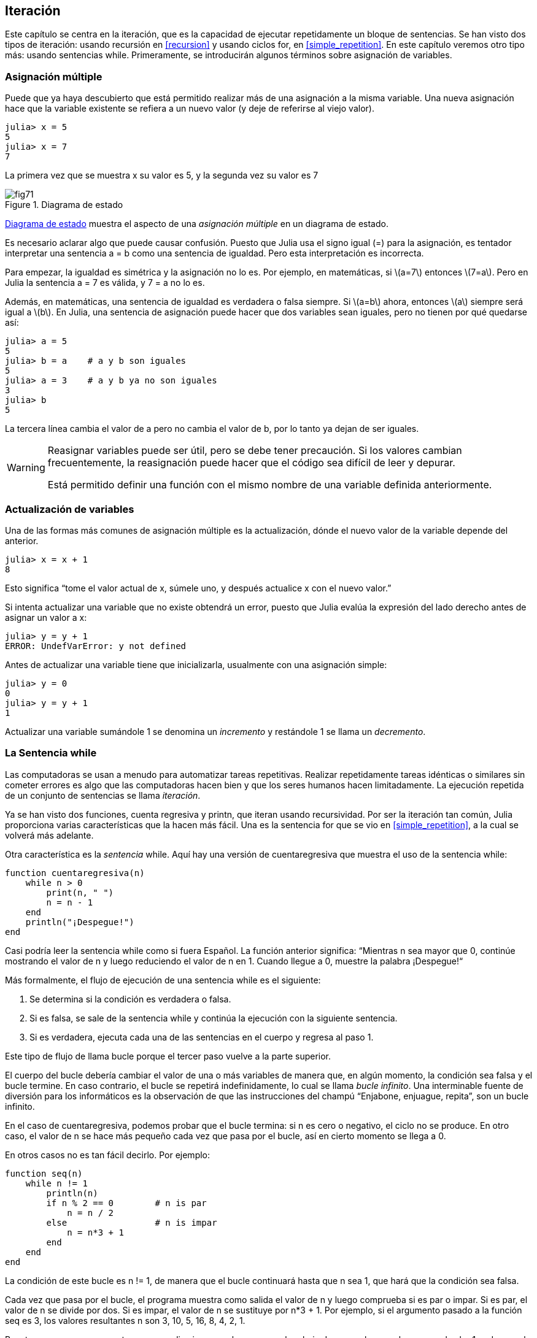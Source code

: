 [[chap07]]
== Iteración

Este capítulo se centra en la iteración, que es la capacidad de ejecutar repetidamente un bloque de sentencias. Se han visto dos tipos de iteración: usando recursión en <<recursion>> y usando ciclos +for+, en <<simple_repetition>>. En este capítulo veremos otro tipo más: usando sentencias +while+. Primeramente, se introducirán algunos términos sobre asignación de variables.
(((iteración)))(((recursión)))(((sentencia for)))

=== Asignación múltiple

Puede que ya haya descubierto que está permitido realizar más de una asignación a la misma variable. Una nueva asignación hace que la variable existente se refiera a un nuevo valor (y deje de referirse al viejo valor).

[source,@julia-repl-test chap07]
----
julia> x = 5
5
julia> x = 7
7
----

La primera vez que se muestra +x+ su valor es 5, y la segunda vez su valor es 7

[[fig07-1]]
.Diagrama de estado
image::images/fig71.svg[]

<<fig07-1>> muestra el aspecto de una _asignación múltiple_ en un diagrama de estado.
(((asignación múltiple)))(((diagrama de estado)))

Es necesario aclarar algo que puede causar confusión. Puesto que Julia usa el signo igual (+=+) para la asignación, es tentador interpretar una sentencia +a = b+ como una sentencia de igualdad. Pero esta interpretación es incorrecta.
(((sentencia de asignación)))

Para empezar, la igualdad es simétrica y la asignación no lo es. Por ejemplo, en matemáticas, si latexmath:[a=7] entonces latexmath:[7=a]. Pero en Julia la sentencia +a = 7+ es válida, y +7 = a+ no lo es.

Además, en matemáticas, una sentencia de igualdad es verdadera o falsa siempre. Si latexmath:[a=b] ahora, entonces latexmath:[a] siempre será igual a latexmath:[b]. En Julia, una sentencia de asignación puede hacer que dos variables sean iguales, pero no tienen por qué quedarse así:

[source,@julia-repl-test]
----
julia> a = 5
5
julia> b = a    # a y b son iguales 
5
julia> a = 3    # a y b ya no son iguales 
3
julia> b
5
----

La tercera línea cambia el valor de +a+ pero no cambia el valor de +b+, por lo tanto ya dejan de ser iguales. 

[WARNING]
====
Reasignar variables puede ser útil, pero se debe tener precaución. Si los valores cambian frecuentemente, la reasignación puede hacer que el código sea difícil de leer y depurar.

Está permitido definir una función con el mismo nombre de una variable definida anteriormente.
====


=== Actualización de variables

Una de las formas más comunes de asignación múltiple es la actualización, dónde el nuevo valor de la variable depende del anterior.
(((update)))

[source,@julia-repl-test chap07]
----
julia> x = x + 1
8
----

Esto significa “tome el valor actual de +x+, súmele uno, y después actualice +x+ con el nuevo valor.”

Si intenta actualizar una variable que no existe obtendrá un error, puesto que Julia evalúa la expresión del lado derecho antes de asignar un valor a +x+:
(((UndefVarError)))

[source,@julia-repl-test]
----
julia> y = y + 1
ERROR: UndefVarError: y not defined
----

Antes de actualizar una variable tiene que inicializarla, usualmente con una asignación simple:
(((initialización)))

[source,@julia-repl-test]
----
julia> y = 0
0
julia> y = y + 1
1
----

Actualizar una variable sumándole 1 se denomina un _incremento_ y restándole 1 se llama un _decremento_.
(((incremento)))(((decremento)))

=== La Sentencia +while+

Las computadoras se usan a menudo para automatizar tareas repetitivas. Realizar repetidamente tareas idénticas o similares sin cometer errores es algo que las computadoras hacen bien y que los seres humanos hacen limitadamente. La ejecución repetida de un conjunto de sentencias se llama _iteración_. 
(((iteración)))

Ya se han visto dos funciones, +cuenta regresiva+ y +printn+, que iteran usando recursividad. Por ser la iteración tan común, Julia proporciona varias características que la hacen más fácil. Una es la sentencia +for+ que se vio en <<simple_repetition>>, a la cual se volverá más adelante. 
(((recursión)))(((sentencia for)))

Otra característica es la _sentencia_ +while+. Aquí hay una versión de +cuentaregresiva+ que muestra el uso de la sentencia +while+:
(((while)))((("palabra reservada", "while", see="while")))(((sentencia while)))((("sentencia", "while", see="sentencia while")))

[source,@julia-setup]
----
function cuentaregresiva(n)
    while n > 0
        print(n, " ")
        n = n - 1
    end
    println("¡Despegue!")
end
----

Casi podría leer la sentencia while como si fuera Español. La función anterior significa: “Mientras +n+ sea mayor que 0, continúe mostrando el valor de +n+ y luego reduciendo el valor de +n+ en 1. Cuando llegue a 0, muestre la palabra ¡Despegue!“
(((cuentaregresiva)))

Más formalmente, el flujo de ejecución de una sentencia +while+ es el siguiente:
(((flujo de ejecución)))

. Se determina si la condición es verdadera o falsa.

. Si es falsa, se sale de la sentencia while y continúa la ejecución con la siguiente sentencia.

. Si es verdadera, ejecuta cada una de las sentencias en el cuerpo y regresa al paso 1.

Este tipo de flujo de llama bucle porque el tercer paso vuelve a la parte superior.
(((bucle)))

El cuerpo del bucle debería cambiar el valor de una o más variables de manera que, en algún momento, la condición sea falsa y el bucle termine. En caso contrario, el bucle se repetirá indefinidamente, lo cual se llama _bucle infinito_. Una interminable fuente de diversión para los informáticos es la observación de que las instrucciones del champú “Enjabone, enjuague, repita”, son un bucle infinito.
(((bucle infinito)))

En el caso de +cuentaregresiva+, podemos probar que el bucle termina: si +n+ es cero o negativo, el ciclo no se produce. En otro caso, el valor de +n+ se hace más pequeño cada vez que pasa por el bucle, así en cierto momento se llega a 0. 

En otros casos no es tan fácil decirlo. Por ejemplo:
(((seq)))((("función", "definida por el programador", "seq", see="seq")))

[source,@julia-setup]
----
function seq(n)
    while n != 1
        println(n)
        if n % 2 == 0        # n is par
            n = n / 2
        else                 # n is impar
            n = n*3 + 1
        end
    end
end
----

La condición de este bucle es +n != 1+, de manera que el bucle continuará hasta que +n+ sea 1, que hará que la condición sea falsa.

Cada vez que pasa por el bucle, el programa muestra como salida el valor de +n+ y luego comprueba si es par o impar. Si es par, el valor de +n+ se divide por dos. Si es impar, el valor de +n+ se sustituye por +pass:[n*3 + 1]+. Por ejemplo, si el argumento pasado a la función seq es 3, los valores resultantes +n+ son 3, 10, 5, 16, 8, 4, 2, 1.

Puesto que n a veces aumenta y a veces disminuye, no hay una prueba obvia de que +n+ alcance alguna vez el valor 1, o de que el programa vaya a terminar. Para algunos valores particulares de +n+, se puede probar que sí termina. Por ejemplo, si el valor de inicio es una potencia de dos, entonces el valor de +n+ será par cada vez que se pasa por el bucle, hasta que llegue a 1. El ejemplo anterior produce dicha secuencia si se inicia con 16.

Lo díficil es preguntarse si se puede probar que este programa termina para todos los valores positivos de +n+. Hasta ahora, nadie ha sido capaz de probar que lo hace o ¡que no lo hace! (Vea https://es.wikipedia.org/wiki/Conjetura_de_Collatz.)
(((conjetura de Collatz)))

==== Ejercicio 7-1

Reescribe la función +printn+ de <<recursion>> utilizando iteración en vez de recursión.

=== +break+

A veces no se sabe que un ciclo debe terminar hasta que se llega al cuerpo. En ese caso, se puede usar la _sentencia break_ para salir del bucle.
(((break)))((("palabra reservada", "break", see="break")))(((sentencia break)))((("sentencia", "break", see="sentencia break")))

Por ejemplo, suponga que se desea recibir entradas del usuario hasta que este escriba "listo". Podríamos escribir:
(((readline)))

[source,julia]
----
while true
    print("> ")
    linea = readline()
    if line == "listo"
        break
    end
    println(linea)
end
println("¡Listo!")
----

La condición del bucle es +true+, que siempre es verdadero, por lo que el bucle se ejecuta hasta que llega a la sentencia break.

En cada iteración, se le pide al usuario (con el símbolo "> ") una entrada. Si el usuario escribe +listo+, la sentencia break sale del bucle. De lo contrario, el programa repite lo que escriba el usuario y vuelve a la parte superior del bucle. A continuación se muestra cómo funciona este programa:

[source]
----
> no listo
no listo
> listo
¡Listo!
----

Esta forma de escribir bucles while es común porque permite verificar la condición en cualquier parte del bucle (no solo en la parte superior) y puede expresar la condición de término de manera afirmativa ("detenerse cuando esto suceda"), en vez de negativamente ("continuar hasta que esto suceda").

=== +continue+

La sentencia break permite terminar el bucle. Cuando aparece una _sentencia continue_ dentro de un bucle, se regresa al comienzo del bucle, ignorando todos las sentencias que quedan en la iteración actual del bucle e inicia la siguiente iteración. Por ejemplo:
(((continue)))((("palabra reservada", "continue", see="continue")))(((sentencia continue)))((("sentencia", "continue", see="sentencia continue")))

[source,@julia]
----
for i in 1:10
    if i % 3 == 0
        continue
    end
    print(i, " ")
end
----

Si +i+ es divisible por 3, la sentencia continue detiene la iteración actual y comienza la siguiente iteración. Solo se imprimen los números en el rango de 1 a 10 no divisibles por 3.

[[square_roots]]
=== Raíces Cuadradas

Los bucles son comúnmente utilizados en programas que calculan resultados numéricos y que comienzan con una respuesta aproximada que es iterativamente mejorada.

Por ejemplo, una forma de calcular raíces cuadradas es el método de Newton. Suponga que desea conocer la raíz cuadrada de latexmath:[a]. Si comienza con casi cualquier estimación latexmath:[x], puede calcular una mejor aproximación con la siguiente fórmula:
(((método de Newton)))

[latexmath]
++++
\begin{equation}
{y = \frac{1}{2}\left(x + \frac{a}{x}\right)}
\end{equation}
++++

Por ejemplo, si latexmath:[a] es 4 y latexmath:[x] es 3:

[source,@julia-repl-test chap07]
----
julia> a = 4
4
julia> x = 3
3
julia> y = (x + a/x) / 2
2.1666666666666665
----

El resultado está más cerca de la respuesta correcta (latexmath:[\sqrt 4 = 2]). Si se repite el proceso con la nueva estimación, se acerca aún más:

[source,@julia-repl-test chap07]
----
julia> x = y
2.1666666666666665
julia> y = (x + a/x) / 2
2.0064102564102564
----

Después de algunas actualizaciones, la estimación es casi exacta:

[source,@julia-repl-test chap07]
----
julia> x = y
2.0064102564102564
julia> y = (x + a/x) / 2
2.0000102400262145
julia> x = y
2.0000102400262145
julia> y = (x + a/x) / 2
2.0000000000262146
----

En general, no se sabe de antemano cuántos pasos se necesitan para llegar a la respuesta correcta, pero se sabe que se ha llegado a ella cuando la estimación deja de cambiar:

[source,@julia-repl-test chap07]
----
julia> x = y
2.0000000000262146
julia> y = (x + a/x) / 2
2.0
julia> x = y
2.0
julia> y = (x + a/x) / 2
2.0
----

Cuando +y == x+, ya se pueden detener los cómputos. A continuación se muestra un ciclo que comienza con una estimación inicial, +x+, la cual mejora hasta que deja de cambiar:

[source,julia]
----
while true
    println(x)
    y = (x + a/x) / 2
    if y == x
        break
    end
    x = y
end
----

Para la mayoría de los valores de a esto funciona bien, aunque en general no se recomienda probar igualdad entre números de punto flotante. Los números de punto flotante son aproximadamente correctos: la mayoría de los números racionales, como latexmath:[\frac{1}{3}], e irracionales, como latexmath:[\sqrt 2], no pueden ser representados exactamente con un +Float64+.

En lugar de verificar si +x+ e +y+ son exactamente iguales, es más seguro usar la función integrada +abs+ para calcular el valor absoluto o la magnitud de la diferencia entre ellos:
(((abs)))

[source,julia]
----
if abs(y-x) < ε
    break
end
----

Donde +ε+ (*+\varepsilon TAB+*) toma un valor como +0.0000001+, y representa el error que estamos dispuestos a aceptar entre la estimación y el valor real.

=== Algoritmos

El método de Newton es un ejemplo de un _algoritmo_, un proceso mecánico que permite resolver una categoría de problemas (en este caso, el cálculo de raíces cuadradas).
(((algoritmo)))

Para comprender qué es un algoritmo, podría ayudar empezar con algo que no es un algoritmo. Cuando aprendió a multiplicar números de un solo dígito, probablemente memorizó la tabla de multiplicar. En efecto, memorizó 100 soluciones específicas. Ese tipo de conocimiento no es un algoritmo.

Pero si fuera "flojo", podría haber aprendido algunos trucos. Por ejemplo, para encontrar el producto de latexmath:[n] y 9, puede escribir latexmath:[n-1] como el primer dígito y latexmath:[10-n] como el segundo dígito. Este truco es una solución general para multiplicar cualquier número de un solo dígito por 9. ¡Esto sí es un algoritmo!

Del mismo modo, las técnicas que aprendió para la suma con “llevamos tanto”, la resta con “pedimos prestado tanto”, y la división “larga o con galera o de casita” son todas ellas algoritmos. Una de las características de los algoritmos es que no requieren inteligencia para realizarlos. Son procesos mecánicos donde cada paso se sigue de acuerdo com un conjunto simple de reglas.

Ejecutar algoritmos es aburrido, pero diseñarlos es interesante, intelectualmente desafiante y constituyen una parte central de la informática.

Algunas de las cosas que las personas hacen naturalmente, sin dificultad o conscientemente, son las más difíciles de expresar en algoritmos. Comprender el lenguaje natural es un buen ejemplo. Todo el mundo lo hace, pero hasta ahora nadie ha podido explicar _cómo_ se hace, al menos no en forma de algoritmo.

=== Depuración

A medida que comience a escribir programas más extensos, es posible que pase más tiempo depurando. Más código significa más posibilidades de cometer un error y más lugares dónde se pueden esconder los errores.
(((depuración)))

Una forma de reducir el tiempo de depuración es "depurar por bisección". Por ejemplo, si hay 100 líneas en su programa y las revisa una a la vez, serían 100 revisiones.
(((depuración por bisección)))

Es mejor tratar de dividir el problema en dos. Busque en la mitad del programa o un valor intermedio que pueda verificar. Agregue una sentencia de impresión (o algo que permita verificar) y ejecute el programa.
(((sentencia print)))

Si esta verificación es incorrecta, debe haber un problema en la primera mitad del programa. Si es correcta, el problema está en la segunda mitad.

Cada vez que realiza una verificación como esta, reduce a la mitad el número de líneas que debe revisar. Después de seis pasos (que es mucho menos que 100), se reduciría a una o dos líneas de código, al menos en teoría.

En la práctica, no siempre se conoce dónde está la "mitad del programa", y no siempre es posible verificarlo. No tiene sentido contar líneas y encontrar el punto medio exacto. En su lugar, piense en los lugares del programa donde puede haber errores y en los lugares donde es fácil verificar. Luego, elija un lugar en donde usted crea que las posibilidades de encontrar un error antes o después de esta verificación son más o menos las mismas.

=== Glosario

asignación múltiple::
Asignar un nuevo valor a una variable que ya existe.
(((asignación múltiple)))

actualización::
Asignación donde el nuevo valor de la variable depende del antiguo.
(((actualización)))

inicialización::
Asignación que le da un valor inicial a una variable que será actualizada.
(((inicialización)))

incremento::
Actualización que incrementa el valor de la variable (usualmente en 1).
(((incremento)))

decremento::
Actualización que disminuye el valor de la variable (usualmente en 1).
(((decremento)))

iteración::
Ejecución repetida de un conjunto de sentencias, usando una función recursiva o un bucle.
(((iteración)))

sentencia while::
Sentencia que permite iteraciones controladas por una condición.
(((sentencia while)))

sentencia break::
Sentencia que permite salir de un bucle.
(((sentencia break)))

sentencia continue::
Sentencia localizada dentro de un bucle, que obliga a iniciar una nueva iteración desde el inicio del bucle.
(((sentencia continue)))

bucle infinito::
Un bucle cuya condición de término no es satisfecha.
(((bucle infinito)))

algoritmo::
Proceso general para resolver una categoría de problemas.
(((algoritmo)))


=== Ejercicios

[[ex07-1]]
==== Ejercicio 7-2

Copie el bucle de <<square_roots>> e insértelo en una función llamada +miraiz+ que tome +a+ como parámetro, elija un valor razonable de +x+ y devuelva una estimación de la raíz cuadrada de +a+.
(((miraiz)))((("función", "definida por el programador", "miraiz", see="miraiz")))

Para probarla, escriba una función llamada +probarraiz+ que imprima una tabla como esta:
(((probarraiz)))((("function", "definida por el programador", "probarraiz", see="probarraiz")))

[source,@julia-eval]
----
using IntroAJulia
io = IOBuffer()
testsquareroot(io)
out = String(take!(io))
println(out)
----

La primera columna es un número, +a+; la segunda columna es la raíz cuadrada de +a+ calculada con +miraiz+; la tercera columna es la raíz cuadrada calculada con la función integrada +sqrt+ y la cuarta columna es el valor absoluto de la diferencia entre las dos estimaciones.

[[ex07-2]]
==== Exercise 7-3

La función integrada +Meta.parse+ toma una cadena y la transforma en una expresión. Esta expresión se puede evaluar en Julia con la función +Core.eval+. Por ejemplo:
(((parse)))((("función", "Meta", "parse", see="parse")))(((eval)))((("función", "Core", "eval", see="eval")))

[source,@julia-eval chap07]
----
import Base.eval
----

[source,@julia-repl-test chap07]
----
julia> expr = Meta.parse("1+2*3")
:(1 + 2 * 3)
julia> eval(expr)
7
julia> expr = Meta.parse("sqrt(π)")
:(sqrt(π))
julia> eval(expr)
1.7724538509055159
----

Escriba una función llamada +evalbucle+ que iterativamente solicite una entrada al usuario, tome la entrada resultante, la evalúe usando +eval+ y pase posteriormente a imprimir el resultado. Debe continuar hasta que el usuario ingrese +listo+ y luego devolver el valor de la última expresión que evaluó.
(((evalbucle)))((("función", "definida por el programador", "evalbucle", see="evalbucle")))

[[ex07-3]]
==== Exercise 7-4

El matemático Srinivasa Ramanujan encontró una serie infinita que puede usarse para generar una aproximación numérica de latexmath:[\frac{1}{\pi}]:

[latexmath]
++++
\begin{equation}
{\frac{1}{\pi}=\frac{2\sqrt2}{9801}\sum_{k=0}^\infty\frac{(4k)!(1103+26390k)}{(k!)^4 396^{4k}}}
\end{equation}
++++

Escriba una función llamada +estimarpi+ que utilice esta fórmula para calcular y devolver una estimación de π. Debe usar un ciclo while para calcular los términos de la suma hasta que el último término sea menor que +1e-15+ (que es la notación de Julia para latexmath:[10^{-15}]). Puede verificar el resultado comparándolo con +π+.
(((estimarpi)))((("función", "definida por el programador", "estimarpi", see="estimarpi")))
